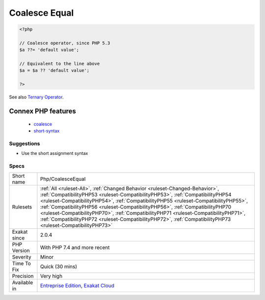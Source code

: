 .. _php-coalesceequal:

.. _coalesce-equal:

Coalesce Equal
++++++++++++++

.. meta\:\:
	:description:
		Coalesce Equal: Usage of coalesce assignment operator.
	:twitter:card: summary_large_image
	:twitter:site: @exakat
	:twitter:title: Coalesce Equal
	:twitter:description: Coalesce Equal: Usage of coalesce assignment operator
	:twitter:creator: @exakat
	:twitter:image:src: https://www.exakat.io/wp-content/uploads/2020/06/logo-exakat.png
	:og:image: https://www.exakat.io/wp-content/uploads/2020/06/logo-exakat.png
	:og:title: Coalesce Equal
	:og:type: article
	:og:description: Usage of coalesce assignment operator
	:og:url: https://php-tips.readthedocs.io/en/latest/tips/Php/CoalesceEqual.html
	:og:locale: en
  Usage of coalesce assignment operator. The operator is available in PHP since PHP 7.4.

.. code-block:: php
   
   <?php
   
   // Coalesce operator, since PHP 5.3
   $a ??= 'default value';
   
   // Equivalent to the line above
   $a = $a ?? 'default value';
   
   ?>

See also `Ternary Operator <https://www.php.net/manual/en/language.operators.comparison.php#language.operators.comparison.ternary>`_.

Connex PHP features
-------------------

  + `coalesce <https://php-dictionary.readthedocs.io/en/latest/dictionary/coalesce.ini.html>`_
  + `short-syntax <https://php-dictionary.readthedocs.io/en/latest/dictionary/short-syntax.ini.html>`_


Suggestions
___________

* Use the short assignment syntax




Specs
_____

+--------------+----------------------------------------------------------------------------------------------------------------------------------------------------------------------------------------------------------------------------------------------------------------------------------------------------------------------------------------------------------------------------------------------------------------------------------------------------------------------------------------------------------------------------------------------+
| Short name   | Php/CoalesceEqual                                                                                                                                                                                                                                                                                                                                                                                                                                                                                                                            |
+--------------+----------------------------------------------------------------------------------------------------------------------------------------------------------------------------------------------------------------------------------------------------------------------------------------------------------------------------------------------------------------------------------------------------------------------------------------------------------------------------------------------------------------------------------------------+
| Rulesets     | :ref:`All <ruleset-All>`, :ref:`Changed Behavior <ruleset-Changed-Behavior>`, :ref:`CompatibilityPHP53 <ruleset-CompatibilityPHP53>`, :ref:`CompatibilityPHP54 <ruleset-CompatibilityPHP54>`, :ref:`CompatibilityPHP55 <ruleset-CompatibilityPHP55>`, :ref:`CompatibilityPHP56 <ruleset-CompatibilityPHP56>`, :ref:`CompatibilityPHP70 <ruleset-CompatibilityPHP70>`, :ref:`CompatibilityPHP71 <ruleset-CompatibilityPHP71>`, :ref:`CompatibilityPHP72 <ruleset-CompatibilityPHP72>`, :ref:`CompatibilityPHP73 <ruleset-CompatibilityPHP73>` |
+--------------+----------------------------------------------------------------------------------------------------------------------------------------------------------------------------------------------------------------------------------------------------------------------------------------------------------------------------------------------------------------------------------------------------------------------------------------------------------------------------------------------------------------------------------------------+
| Exakat since | 2.0.4                                                                                                                                                                                                                                                                                                                                                                                                                                                                                                                                        |
+--------------+----------------------------------------------------------------------------------------------------------------------------------------------------------------------------------------------------------------------------------------------------------------------------------------------------------------------------------------------------------------------------------------------------------------------------------------------------------------------------------------------------------------------------------------------+
| PHP Version  | With PHP 7.4 and more recent                                                                                                                                                                                                                                                                                                                                                                                                                                                                                                                 |
+--------------+----------------------------------------------------------------------------------------------------------------------------------------------------------------------------------------------------------------------------------------------------------------------------------------------------------------------------------------------------------------------------------------------------------------------------------------------------------------------------------------------------------------------------------------------+
| Severity     | Minor                                                                                                                                                                                                                                                                                                                                                                                                                                                                                                                                        |
+--------------+----------------------------------------------------------------------------------------------------------------------------------------------------------------------------------------------------------------------------------------------------------------------------------------------------------------------------------------------------------------------------------------------------------------------------------------------------------------------------------------------------------------------------------------------+
| Time To Fix  | Quick (30 mins)                                                                                                                                                                                                                                                                                                                                                                                                                                                                                                                              |
+--------------+----------------------------------------------------------------------------------------------------------------------------------------------------------------------------------------------------------------------------------------------------------------------------------------------------------------------------------------------------------------------------------------------------------------------------------------------------------------------------------------------------------------------------------------------+
| Precision    | Very high                                                                                                                                                                                                                                                                                                                                                                                                                                                                                                                                    |
+--------------+----------------------------------------------------------------------------------------------------------------------------------------------------------------------------------------------------------------------------------------------------------------------------------------------------------------------------------------------------------------------------------------------------------------------------------------------------------------------------------------------------------------------------------------------+
| Available in | `Entreprise Edition <https://www.exakat.io/entreprise-edition>`_, `Exakat Cloud <https://www.exakat.io/exakat-cloud/>`_                                                                                                                                                                                                                                                                                                                                                                                                                      |
+--------------+----------------------------------------------------------------------------------------------------------------------------------------------------------------------------------------------------------------------------------------------------------------------------------------------------------------------------------------------------------------------------------------------------------------------------------------------------------------------------------------------------------------------------------------------+


